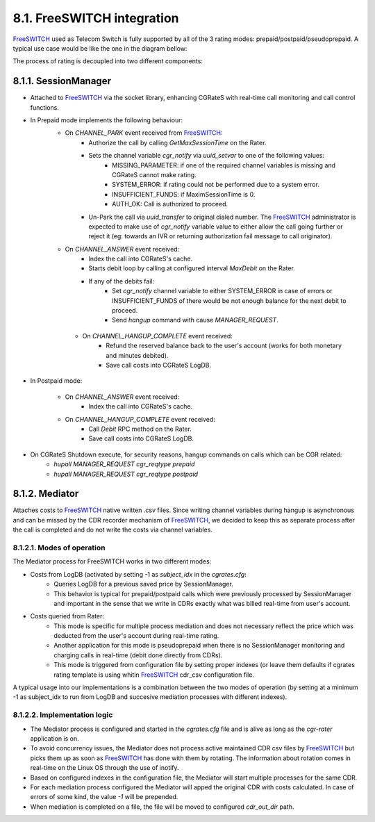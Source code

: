 8.1. FreeSWITCH integration
================================

FreeSWITCH_ used as Telecom Switch is fully supported by all of the 3 rating modes: prepaid/postpaid/pseudoprepaid.
A typical use case would be like the one in the diagram bellow:

.. image::  images/CGRateSFSTypicalUsage.png

The process of rating is decoupled into two different components:

8.1.1. SessionManager
---------------------

- Attached to FreeSWITCH_ via the socket library, enhancing CGRateS with real-time call monitoring and call control functions.
- In Prepaid mode implements the following behaviour:
   - On *CHANNEL_PARK* event received from FreeSWITCH_: 
      - Authorize the call by calling *GetMaxSessionTime* on the Rater.
      - Sets the channel variable *cgr_notify* via *uuid_setvar* to one of the following values:
         - MISSING_PARAMETER: if one of the required channel variables is missing and CGRateS cannot make rating.
         - SYSTEM_ERROR: if rating could not be performed due to a system error.
         - INSUFFICIENT_FUNDS: if MaximSessionTime is 0.
         - AUTH_OK: Call is authorized to proceed. 
      - Un-Park the call via *uuid_transfer* to original dialed number. The FreeSWITCH_ administrator is expected to make use of *cgr_notify* variable value to either allow the call going further or reject it (eg: towards an IVR or returning authorization fail message to call originator).

   - On *CHANNEL_ANSWER* event received:
      - Index the call into CGRateS's cache.
      - Starts debit loop by calling at configured interval *MaxDebit* on the Rater.
      - If any of the debits fail:
          - Set *cgr_notify* channel variable to either SYSTEM_ERROR in case of errors or INSUFFICIENT_FUNDS of there would be not enough balance for the next debit to proceed.
          - Send *hangup* command with cause *MANAGER_REQUEST*.

    - On *CHANNEL_HANGUP_COMPLETE* event received:
       - Refund the reserved balance back to the user's account (works for both monetary and minutes debited).
       - Save call costs into CGRateS LogDB.

- In Postpaid mode:

   - On *CHANNEL_ANSWER* event received:
       - Index the call into CGRateS's cache.

   - On *CHANNEL_HANGUP_COMPLETE* event received:
       - Call *Debit* RPC method on the Rater.
       - Save call costs into CGRateS LogDB.

- On CGRateS Shutdown execute, for security reasons, hangup commands on calls which can be CGR related:
   - *hupall MANAGER_REQUEST cgr_reqtype prepaid*
   - *hupall MANAGER_REQUEST cgr_reqtype postpaid* 


8.1.2. Mediator
---------------

Attaches costs to FreeSWITCH_ native written .csv files. Since writing channel variables during hangup is asynchronous and can be missed by the CDR recorder mechanism of FreeSWITCH_, we decided to keep this as separate process after the call is completed and do not write the costs via channel variables.


8.1.2.1. Modes of operation
~~~~~~~~~~~~~~~~~~~~~~~~~~~

The Mediator process for FreeSWITCH works in two different modes:

- Costs from LogDB (activated by setting -1 as *subject_idx* in the *cgrates.cfg*:
   - Queries LogDB for a previous saved price by SessionManager.
   - This behavior is typical for prepaid/postpaid calls which were previously processed by SessionManager and important in the sense that we write in CDRs exactly what was billed real-time from user's account.
- Costs queried from Rater:
   - This mode is specific for multiple process mediation and does not necessary reflect the price which was deducted from the user's account during real-time rating.
   - Another application for this mode is pseudoprepaid when there is no SessionManager monitoring and charging calls in real-time (debit done directly from CDRs).
   - This mode is triggered from configuration file by setting proper indexes (or leave them defaults if cgrates rating template is using whitin FreeSWITCH_ cdr_csv configuration file.

A typical usage into our implementations is a combination between the two modes of operation (by setting at a minimum -1 as subject_idx to run from LogDB and succesive mediation processes with different indexes).


8.1.2.2. Implementation logic
~~~~~~~~~~~~~~~~~~~~~~~~~~~~~

- The Mediator process is configured and started in the *cgrates.cfg* file and is alive as long as the *cgr-rater* application is on.
- To avoid concurrency issues, the Mediator does not process active maintained CDR csv files by FreeSWITCH_ but picks them up as soon as FreeSWITCH_ has done with them by rotating. The information about rotation comes in real-time on the Linux OS through the use of inotify.
- Based on configured indexes in the configuration file, the Mediator will start multiple processes for the same CDR.
- For each mediation process configured the Mediator will apped the original CDR with costs calculated. In case of errors of some kind, the value *-1* will be prepended.
- When mediation is completed on a file, the file will be moved to configured *cdr_out_dir* path.




.. _FreeSWITCH: http://www.freeswitch.org


